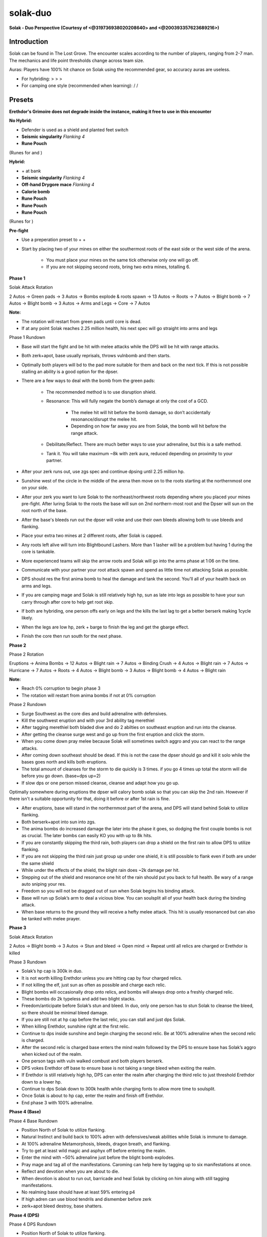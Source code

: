 solak-duo
=========

.. |mahj| image:: https://cdn.discordapp.com/emojis/643148943856762890.png?v=1
    :width: 1.375em
    :height: 1.375em

.. |dm| image:: https://cdn.discordapp.com/emojis/643505652571963417.png?v=1
    :width: 1.375em
    :height: 1.375em

.. |invig| image:: https://cdn.discordapp.com/emojis/643505652865695767.png?v=1
    :width: 1.375em
    :height: 1.375em

.. |inspiration| image:: https://cdn.discordapp.com/emojis/643505652634746881.png?v=1
    :width: 1.375em
    :height: 1.375em

.. |mani| image:: https://cdn.discordapp.com/emojis/643505153709965322.png?v=1
    :width: 1.375em
    :height: 1.375em

.. |berserker| image:: https://cdn.discordapp.com/emojis/643505116347105290.png?v=1
    :width: 1.375em
    :height: 1.375em

.. |reckless| image:: https://cdn.discordapp.com/emojis/643505179378974748.png?v=1
    :width: 1.375em
    :height: 1.375em

.. |augseissing| image:: https://cdn.discordapp.com/emojis/656785077883109407.png?v=1
    :width: 1.375em
    :height: 1.375em

.. |runepouch| image:: https://cdn.discordapp.com/emojis/583430011868938283.png?v=1
    :width: 1.375em
    :height: 1.375em

.. |Airrune| image:: https://cdn.discordapp.com/emojis/536252658986647589.png?v=1
    :width: 1.375em
    :height: 1.375em

.. |Chaosrune| image:: https://cdn.discordapp.com/emojis/536252659422855188.png?v=1
    :width: 1.375em
    :height: 1.375em

.. |Soulrune| image:: https://cdn.discordapp.com/emojis/536252660333019136.png?v=1
    :width: 1.375em
    :height: 1.375em

.. |AirSurge| image:: https://cdn.discordapp.com/emojis/543465115870035999.png?v=1
    :width: 1.375em
    :height: 1.375em

.. |Vuln| image:: https://cdn.discordapp.com/emojis/537349530551582720.png?v=1
    :width: 1.375em
    :height: 1.375em

.. |elderovlsalve| image:: https://cdn.discordapp.com/emojis/648976643687317532.png?v=1
    :width: 1.375em
    :height: 1.375em

.. |weppoison| image:: https://cdn.discordapp.com/emojis/689525476158472288.png?v=1
    :width: 1.375em
    :height: 1.375em

.. |maceoh| image:: https://cdn.discordapp.com/emojis/656785061059756032.png?v=1
    :width: 1.375em
    :height: 1.375em

.. |caloriebomb| image:: https://cdn.discordapp.com/emojis/656790558177755169.png?v=1
    :width: 1.375em
    :height: 1.375em

.. |redpouch| image:: https://cdn.discordapp.com/emojis/690848915020447745.png?v=1
    :width: 1.375em
    :height: 1.375em

.. |Bloodrune| image:: https://cdn.discordapp.com/emojis/536252658970001409.png?v=1
    :width: 1.375em
    :height: 1.375em

.. |Firerune| image:: https://cdn.discordapp.com/emojis/536252659850674186.png?v=1
    :width: 1.375em
    :height: 1.375em

.. |Bodyrune| image:: https://cdn.discordapp.com/emojis/536252659301089280.png?v=1
    :width: 1.375em
    :height: 1.375em

.. |purppouch| image:: https://cdn.discordapp.com/emojis/656786565149884427.png?v=1
    :width: 1.375em
    :height: 1.375em

.. |Cosmicrune| image:: https://cdn.discordapp.com/emojis/536252659615924258.png?v=1
    :width: 1.375em
    :height: 1.375em

.. |Astralrune| image:: https://cdn.discordapp.com/emojis/536252658961481769.png?v=1
    :width: 1.375em
    :height: 1.375em

.. |Lawrune| image:: https://cdn.discordapp.com/emojis/536252661406760970.png?v=1
    :width: 1.375em
    :height: 1.375em

.. |bluepouch| image:: https://cdn.discordapp.com/emojis/656786565527502858.png?v=1
    :width: 1.375em
    :height: 1.375em

.. |Waterrune| image:: https://cdn.discordapp.com/emojis/536252660165115905.png?v=1
    :width: 1.375em
    :height: 1.375em

.. |Deathrune| image:: https://cdn.discordapp.com/emojis/536252659586433024.png?v=1
    :width: 1.375em
    :height: 1.375em

.. |Earthrune| image:: https://cdn.discordapp.com/emojis/536252659808731137.png?v=1
    :width: 1.375em
    :height: 1.375em

.. |bloodbarrage| image:: https://cdn.discordapp.com/emojis/537338981747261446.png?v=1
    :width: 1.375em
    :height: 1.375em

.. |icebarrage| image:: https://cdn.discordapp.com/emojis/537340400185245701.png?v=1
    :width: 1.375em
    :height: 1.375em

.. |borrowedpower| image:: https://cdn.discordapp.com/emojis/657248051190300682.png?v=1
    :width: 1.375em
    :height: 1.375em

.. |disrupt| image:: https://cdn.discordapp.com/emojis/535614336207552523.png?v=1
    :width: 1.375em
    :height: 1.375em

.. |Veng| image:: https://cdn.discordapp.com/emojis/543478434953822208.png?v=1
    :width: 1.375em
    :height: 1.375em

.. |DBA| image:: https://cdn.discordapp.com/emojis/603979368850653216.png?v=1
    :width: 1.375em
    :height: 1.375em

.. |spec| image:: https://cdn.discordapp.com/emojis/537340400273195028.png?v=1
    :width: 1.375em
    :height: 1.375em

.. |soulsplit| image:: https://cdn.discordapp.com/emojis/615613924506599497.png?v=1
    :width: 1.375em
    :height: 1.375em

.. |Berserk| image:: https://cdn.discordapp.com/emojis/513190158468907012.png?v=1
    :width: 1.375em
    :height: 1.375em

.. |gbarge| image:: https://cdn.discordapp.com/emojis/535532879250456578.png?v=1
    :width: 1.375em
    :height: 1.375em

.. |ingen| image:: https://cdn.discordapp.com/emojis/641339234111848463.png?v=1
    :width: 1.375em
    :height: 1.375em

.. |backhand| image:: https://cdn.discordapp.com/emojis/535532854302605333.png?v=1
    :width: 1.375em
    :height: 1.375em

.. |assault| image:: https://cdn.discordapp.com/emojis/535532853979512842.png?v=1
    :width: 1.375em
    :height: 1.375em

.. |deci| image:: https://cdn.discordapp.com/emojis/535532879325822986.png?v=1
    :width: 1.375em
    :height: 1.375em

.. |cleave| image:: https://cdn.discordapp.com/emojis/535532878616985610.png?v=1
    :width: 1.375em
    :height: 1.375em

.. |destroy| image:: https://cdn.discordapp.com/emojis/535532879330148352.png?v=1
    :width: 1.375em
    :height: 1.375em

.. |gflurry| image:: https://cdn.discordapp.com/emojis/535532879283879977.png?v=1
    :width: 1.375em
    :height: 1.375em

.. |limitless| image:: https://cdn.discordapp.com/emojis/641339233638023179.png?v=1
    :width: 1.375em
    :height: 1.375em

.. |fbackhand| image:: https://cdn.discordapp.com/emojis/535532879346794516.png?v=1
    :width: 1.375em
    :height: 1.375em

.. |enhreplen| image:: https://cdn.discordapp.com/emojis/634350450887622656.png?v=1
    :width: 1.375em
    :height: 1.375em

.. |Shatter| image:: https://cdn.discordapp.com/emojis/583429757761224715.png?v=1
    :width: 1.375em
    :height: 1.375em

.. |anti| image:: https://cdn.discordapp.com/emojis/535541306475151390.png?v=1
    :width: 1.375em
    :height: 1.375em

.. |sever| image:: https://cdn.discordapp.com/emojis/535532879577612298.png?v=1
    :width: 1.375em
    :height: 1.375em

.. |freedom| image:: https://cdn.discordapp.com/emojis/535541258240786434.png?v=1
    :width: 1.375em
    :height: 1.375em

.. |Sunshine| image:: https://cdn.discordapp.com/emojis/583430011948630016.png?v=1
    :width: 1.375em
    :height: 1.375em

.. |deto| image:: https://cdn.discordapp.com/emojis/535533833358016512.png?v=1
    :width: 1.375em
    :height: 1.375em

.. |wm| image:: https://cdn.discordapp.com/emojis/535533809978966037.png?v=1
    :width: 1.375em
    :height: 1.375em

.. |zgs| image:: https://cdn.discordapp.com/emojis/626465964325601290.png?v=1
    :width: 1.375em
    :height: 1.375em

.. |Malevolence| image:: https://cdn.discordapp.com/emojis/513190159416557573.png?v=1
    :width: 1.375em
    :height: 1.375em

.. |corruptblast| image:: https://cdn.discordapp.com/emojis/513190159194259467.png?v=1
    :width: 1.375em
    :height: 1.375em

**Solak - Duo Perspective (Courtesy of <@319736938020208640> and <@200393357623689216>)**

.. image:: https://i.imgur.com/mU0m4as.png



Introduction
^^^^^^^^^^^^



Solak can be found in The Lost Grove. The encounter scales according to the number of players, ranging from 2-7 man. The mechanics and life point thresholds change across team size.



Auras: Players have 100% hit chance on Solak using the recommended gear, so accuracy auras are useless.

- For hybriding:  |mahj|  >  |dm|  >  |invig|  >  |inspiration| 

- For camping one style (recommended when learning):  |mani| / |berserker| / |reckless| 



Presets
^^^^^^^



**Erethdor's Grimoire does not degrade inside the instance, making it free to use in this encounter**



**No Hybrid:**

- Defender is used as a shield and planted feet switch

-  |augseissing|   **Seismic singularity** `Flanking 4`

-  |runepouch|   **Rune Pouch**  |Airrune|   |Chaosrune|   |Soulrune| 

(Runes for  |AirSurge|  and  |Vuln| )



.. image:: https://i.imgur.com/8SuqL0V.png





**Hybrid:**

-  |elderovlsalve|  +  |weppoison|  at bank

-  |augseissing|   **Seismic singularity** `Flanking 4`

-  |maceoh|   **Off-hand Drygore mace** `Flanking 4`

-  |caloriebomb|   **Calorie bomb**

-  |redpouch|   **Rune Pouch**  |Bloodrune|   |Firerune|   |Bodyrune|  

-  |purppouch|   **Rune Pouch**  |Cosmicrune|   |Astralrune|   |Lawrune| 

-  |bluepouch|   **Rune Pouch**  |Waterrune|   |Deathrune|   |Earthrune| 

(Runes for  |bloodbarrage|   |icebarrage|   |borrowedpower|   |Vuln|   |disrupt|   |Veng| )



.. image:: https://i.imgur.com/kNo0sEJ.png



**Pre-fight**

- Use a preperation preset to  |DBA|   |spec|  +  |elderovlsalve|  +  |weppoison| 

- Start by placing two of your mines on either the southermost roots of the east side or the west side of the arena.

    - You must place your mines on the same tick otherwise only one will go off.

    - If you are not skipping second roots, bring two extra mines, totalling 6.



**Phase 1**



Solak Attack Rotation

2 Autos → Green pads → 3 Autos → Bombs explode & roots spawn → 13 Autos → Roots → 7 Autos → Blight bomb → 7 Autos → Blight bomb → 3 Autos → Arms and Legs → Core → 7 Autos 



**Note:**

- The rotation will restart from green pads until core is dead.

- If at any point Solak reaches 2.25 million health, his next spec will go straight into arms and legs





Phase 1 Rundown



- Base will start the fight and be hit with melee attacks while the DPS will be hit with range attacks.

- Both zerk+apot, base usually reprisals, throws vulnbomb and then starts. 

- Optimally both players will bd to the pad more suitable for them and back on the next tick. If this is not possible stalling an ability is a good option for the dpser.

- There are a few ways to deal with the bomb from the green pads:

    - The recommended method is to use disruption shield.

    - Resonance: This will fully negate the bomb’s damage at only the cost of a GCD. 

        - The melee hit will hit before the bomb damage, so don’t accidentally resonance/disrupt the melee hit. 

        - Depending on how far away you are from Solak, the bomb will hit before the range attack.

    - Debilitate/Reflect. There are much better ways to use your adrenaline, but this is a safe method.

    - Tank it. You will take maximum ~8k with zerk aura, reduced depending on proximity to your partner.

- After your zerk runs out, use zgs spec and continue dpsing until 2.25 million hp.

- Sunshine west of the circle in the middle of the arena then move on to the roots starting at the northernmost one on your side.

- After your zerk you want to lure Solak to the northeast/northwest roots depending where you placed your mines pre-fight. After luring Solak to the roots the base will sun on 2nd northern-most root and the Dpser will sun on the root north of the base.



- After the base's bleeds run out the dpser will voke and use their own bleeds allowing both to use bleeds and flanking.

- Place your extra two mines at 2 different roots, after Solak is capped.

- Any roots left alive will turn into Blightbound Lashers. More than 1 lasher will be a problem but having 1 during the core is tankable.

- More experienced teams will skip the arrow roots and Solak will go into the arms phase at 1:06 on the time.

- Communicate with your partner your root attack spawn and spend as little time not attacking Solak as possible.

- DPS should res the first anima bomb to heal the damage and tank the second. You'll  |soulsplit|   all of your health back on arms and legs.

- If you are camping mage and Solak is still relatively high hp, sun as late into legs as possible to have your sun carry through after core to help get root skip.

- If both are hybriding, one person offs early on legs and the kills the last lag to get a better berserk making 1cycle likely.

- When the legs are low hp, zerk + barge to finish the leg and get the gbarge effect.

- Finish the core then run south for the next phase.





**Phase 2**

Phase 2 Rotation

Eruptions → Anima Bombs → 12 Autos → Blight rain → 7 Autos → Binding Crush → 4 Autos → Blight rain → 7 Autos → Hurricane → 7 Autos → Roots → 4 Autos → Blight bomb → 3 Autos → Blight bomb → 4 Autos → Blight rain



**Note:**

- Reach 0% corruption to begin phase 3

- The rotation will restart from anima bombs if not at 0% corruption



Phase 2 Rundown



- Surge Southwest as the core dies and build adrenaline with defensives.

- Kill the southwest eruption and with your 3rd ability tag merethiel

- After tagging merethiel both bladed dive and do 2 abilties on southeast eruption and run into the cleanse.

- After getting the cleanse surge west and go up from the first eruption and click the storm.

- When you come down pray melee because Solak will sometimes switch aggro and you can react to the range attacks.

- After coming down southeast should be dead. If this is not the case the dpser should go and kill it solo while the bases goes north and kills both eruptions.

- The total amount of cleanses for the storm to die quickly is 3 times. if you go 4 times up total the storm will die before you go down. (base+dps up=2)

- If slow dps or one person missed cleanse, cleanse and adapt how you go up.

Optimally somewhere during eruptions the dpser will calory bomb solak so that you can skip the 2nd rain. However if there isn't a suitable opportunity for that, doing it before or after 1st rain is fine.



- After eruptions, base will stand in the northernmost part of the arena, and DPS will stand behind Solak to utilize flanking.

- Both berserk+apot into sun into zgs.

- The anima bombs do increased damage the later into the phase it goes, so dodging the first couple bombs is not as crucial. The later bombs can easily KO you with up to 8k hits.

- If you are constantly skipping the third rain, both players can drop a shield on the first rain to allow DPS to utilize flanking.

- If you are not skipping the third rain just group up under one shield, it is still possible to flank even if both are under the same shield

- While under the effects of the shield, the blight rain does ~2k damage per hit. 

- Stepping out of the shield and resonance one hit of the rain should put you back to full health. Be wary of a range auto sniping your res.

- Freedom so you will not be dragged out of sun when Solak begins his binding attack.

- Base will run up Solak’s arm to deal a vicious blow. You can soulsplit all of your health back during the binding attack.

- When base returns to the ground they will receive a hefty melee attack. This hit is usually resonanced but can also be tanked with melee prayer.





**Phase 3**

Solak Attack Rotation

2 Autos → Blight bomb → 3 Autos → Stun and bleed → Open mind → Repeat until all relics are charged or Erethdor is killed



Phase 3 Rundown

- Solak’s hp cap is 300k in duo.

- It is not worth killing Erethdor unless you are hitting cap by four charged relics.

- If not killing the elf, just sun as often as possible and charge each relic.

- Blight bombs will occasionally drop onto relics, and bombs will always drop onto a freshly charged relic.

- These bombs do 2k typeless and add two blight stacks.

- Freedom/anticipate before Solak’s stun and bleed. In duo, only one person has to stun Solak to cleanse the bleed, so there should be minimal bleed damage.

- If you are still not at hp cap before the last relic, you can stall and just dps Solak.

- When killing Erethdor, sunshine right at the first relic.

- Continue to dps inside sunshine and begin charging the second relic. Be at 100% adrenaline when the second relic is charged.

- After the second relic is charged base enters the mind realm followed by the DPS to ensure base has Solak’s aggro when kicked out of the realm.

- One person tags with vuln walked combust and both players berserk.

- DPS vokes Erethdor off base to ensure base is not taking a range bleed when exiting the realm.

- If Erethdor is still relatively high hp, DPS can enter the realm after charging the third relic to just threshold Erethdor down to a lower hp.

- Continue to dps Solak down to 300k health while charging fonts to allow more time to soulsplit.

- Once Solak is about to hp cap, enter the realm and finish off Erethdor.

- End phase 3 with 100% adrenaline.





**Phase 4 (Base)**



Phase 4 Base Rundown

- Position North of Solak to utilize flanking.

- Natural Instinct and build back to 100% adren with defensives/weak abilities while Solak is immune to damage.

- At 100% adrenaline Metamorphosis, bleeds, dragon breath, and flanking.

- Try to get at least wild magic and asphyx off before entering the realm.

- Enter the mind with ~50% adrenaline just before the blight bomb explodes.

- Pray mage and tag all of the manifestations. Caroming can help here by tagging up to six manifestations at once.

- Reflect and devotion when you are about to die.

- When devotion is about to run out, barricade and heal Solak by clicking on him along with still tagging manifestations.

- No realming base should have at least 59% entering p4

- If high adren can use blood tendrils and dismember before zerk

- zerk+apot bleed destroy, base shatters.



**Phase 4 (DPS)**



Phase 4 DPS Rundown

- Position North of Solak to utilize flanking.

- Natural Instinct and build back to 100% adren with defensives/weak abilities while Solak is immune to damage.

- At 100% adrenaline Sunshine, make sure to NOT override your base’s boosted bleeds.

- Asphyx into wild magic. 

- Build back to 100% to berserk and kill it before it kills you.







~~**1-cycle core Rotation (vulnerability)**~~ (Outdated)

 |DBA|   |spec|  →  |Berserk|  →  |gbarge|  leg → Target core  |ingen|   |Vuln|   |backhand|  →  |assault|  →  |deci|  →  |cleave|  →  |destroy|  →  |deci|  → 2 Hit  |gflurry|  →  |backhand|  →  |deci|  



**1-cycle core Rotation (no vuln)**

 |DBA|   |spec|  →  |Berserk|  →  |gbarge|  leg → Target core  |backhand|  →  |assault|  →  |deci|  →  |limitless|   |destroy|  →  |fbackhand|  → 3? Hit  |gflurry|  →  |deci|  →  |backhand|  →  |cleave| 





**No-mind realm Rotation**

( |Vuln|  prior to starting) >  |gbarge|  (5 ticks before attackable) >  |Berserk|  +  |enhreplen|  (2 ticks before attackable) - auto on 2nd tick of zerk >  |backhand|  >  |assault|  >  |deci|  >  |cleave|  >  |destroy|  >  |limitless|   |gflurry|  >  |fbackhand|   (one person)/  |Shatter|  (other person)







~~**1cc Rotation Notes ( |ingen|  method):**~~ <@!204612155364999168> (Outdated)



Having both people barge leg is a little iffy, if the nonvulner 1hits the leg, vulner will get 0 adren from barging Solak's body after leg dies, and if both are barging the leg without autoing core, whoever doesn't get adren is going to lose gbarge



For ease of execution it is recommended:



Damage the legs until 1 leg has 8-12k hp remaining, while both players keep titans topped up (this prevents double aftershock/crackling/titan spec from killing leg most of the time, but is still 1hit mbarge+titan spec range, dpser can barge the leg 1t after vulner if it's still alive)



~~**Vulner:**~~

 |anti|  >  |Berserk|  >  |gbarge|  leg >  |ingen|  > Tag core,  |Vuln|  +  |cleave|  (unless you bd to the right spot it's hard to get north of core by the time it spawns after barging leg) >  |assault|  >  |deci|  > Flank >  |destroy|  >  |deci|  >  |gflurry|  (3hit)>  |sever| 



~~**Non Vulner (Sigil):**~~

 |anti|  >  |freedom|  >  |gbarge|  (either Solak's body if leg is dead or the leg if vulner's barge failed to kill it) >  |Berserk|  > Auto >  |cleave|  >  |assault|  > ( |limitless|  )  |destroy|  >  |gflurry|  (3hit)> Flank >  |deci|  >  |cleave| 





~~**Non Vulner (No Sigil):**~~

 |anti|  >  |freedom|  >  |gbarge|  (either Solak's body if leg is dead or the leg if vulner's barge failed to kill it) >  |Berserk|  > Auto >  |cleave|  >  |assault|  >  |deci|  >  |sever|  >  |destroy|  > Flank > 5t auto >  |cleave| 



`Notes for the ioth vuln method:`

Vulner should remember to equip Ring of Death before barging, the 5% adr from a proc will save your mbarge buff in the event that you 

1) Forget/deadclick your non mobile switch

2) Partner barges and kills leg before you, cause you to gain 0 adr from barging Solak



Keep Titan spec bar full as the spec might be needed to finish off the leg after barges fail to kill it



Highly Recommended: Equip wand/orb after barging the leg so you can vuln the core from a distance. If you are too far from the core and attempt to ioth vuln cleave with zgs, your vuln will be cancelled and ioth charge lost





~~**Alternative vuln methods (Not exhaustive):**~~ (Outdated)



There are 1cc vuln rotations which require less setup and coordination. In descending order of 1cc rates, they are: IotH vuln > Vuln Deto WM > Vuln Zerk > Vuln Corr







**Vuln Deto WM (Requires vulner to lose target at legs while dpser finishes off legs): **

 |Sunshine|  while killing arms/legs >  |deto|  > (Target Cycle)  |Vuln|  + release  |deto|  +  |wm|  on core >  |enhreplen|  (Equip  |zgs|  + melee armor +  |Malevolence| ) >  |Berserk|  > Auto >  |cleave|  >  |deci|  > Flank > ( |limitless| )  |assault|  >  |destroy|  (3hit)>  |deci| 





If you cannot target cycle the core, you will not get the  |deci|  at the end





~~**Vuln Zerk:**~~ (Outdated)

 |Vuln|  core + Equip  |zgs|  +  |Berserk|  > (Equip melee armor +  |Malevolence| ) > 5t auto >  |cleave|  >  |assault|  >  |limitless|  >  |destroy|  >  |gflurry|  (3hit) > Flank 

With target cycling, you can do this instead:

 |Vuln|  core + Equip  |zgs|  +  |Berserk|  > (Equip melee armor +  |Malevolence| ) >  |cleave|  >  |deci|  >  |assault|  >  |limitless|   |destroy|  >  |gflurry|  (3hit)> Flank 



`Pros:` Much more time to get all your switches since you don't need melee armor/prayer active to zerk, and there's 2-4 ticks after to switch depending on whether you target cycle; also, you can easily switch to use the non-TC variant of this rotation for slight damage loss.

`Cons:` Less damage than the other 2 rotations mentioned before





~~**Vuln Corr:**~~

 |Vuln|  +  |corruptblast|  > (Equip  |zgs|  + melee armor +  |Malevolence| ) >  |Berserk|  > Auto +  |cleave|  >  |assault|  > ( |limitless| )  |destroy|  >  |gflurry|  (3hit)> Flank



`Pros:` Can be used when legs die too fast and you only have 92 adren

`Cons:` Requires Target Cycling (if you fail to TC, you have to do a 2hit  |gflurry|  instead, this makes it worse than vuln zerk rotation with or without tc)





Notes about Target Cycling as Vulner:

- Solak's body is targettable via TC. Either stand outside the max range setting on your TC from Solak, or TC his body and TC a 2nd time to target the core when it spawns

- If you use a 2h auto+abil to kill the leg, your auto attack will be on cooldown and you will be unable to vuln the core the tick it spawns with TC. You can still tag normally via clicking if the leg died to a delayed ability (Sonic Wave), or the auto attack.



**Arms+Legs:**

If choosing to mage the arms and legs, try to use Sunshine before he caps p1 and phases into arms+legs (1:26 or so if skipping both blights)



Ideally, you should prioritise AoE abilities on arms and legs and flank from the north side.



Arms can be AoE'd with Chain and Dbreath

As the West arm is south of the East arm, the spot to dbreath both arms from is here (Use the dirt circle as a landmark, it is a 3x3 square and the double dbreath spot is the East square):





.. image:: https://i.imgur.com/uH9ndIo.png



Legs can be AoE'd with Chain, Dbreath, Deto (must be 100% for additional range), using a scythe as meleecamp allows you to cleave both legs as well as quake and hurricane (not recommended as meleecampers likely will use destroy as 1st threshold on core)



**No realm:**

The timing to barge solak before he's vulnerable can be gauged, you should be barging as he flies back from Merethiel (Assuming the animation does not glitch out for you)





Example Video: https://youtu.be/nbZUoHz_f2Y



Both players should cancel their  |gflurry|  and  |Shatter|  +  |fbackhand|  when Solak reaches 40k hp as that will likely kill the boss instantly (Shatter will hit 30k with 7 shards in zerk, use the time at the start of p4 to add 2 more shards)



Some spreadsheets courtesy of <@385968877823328276>

https://docs.google.com/document/d/1kEIa8-oDbwJi16c8pnBEEbEd2VTeOxocap7mVHU_N6Q/edit

https://docs.google.com/document/d/1x3KrSKmWz93lTJhfOK9rXZFh0VsfzZcUajF2An6HP9w/edit


